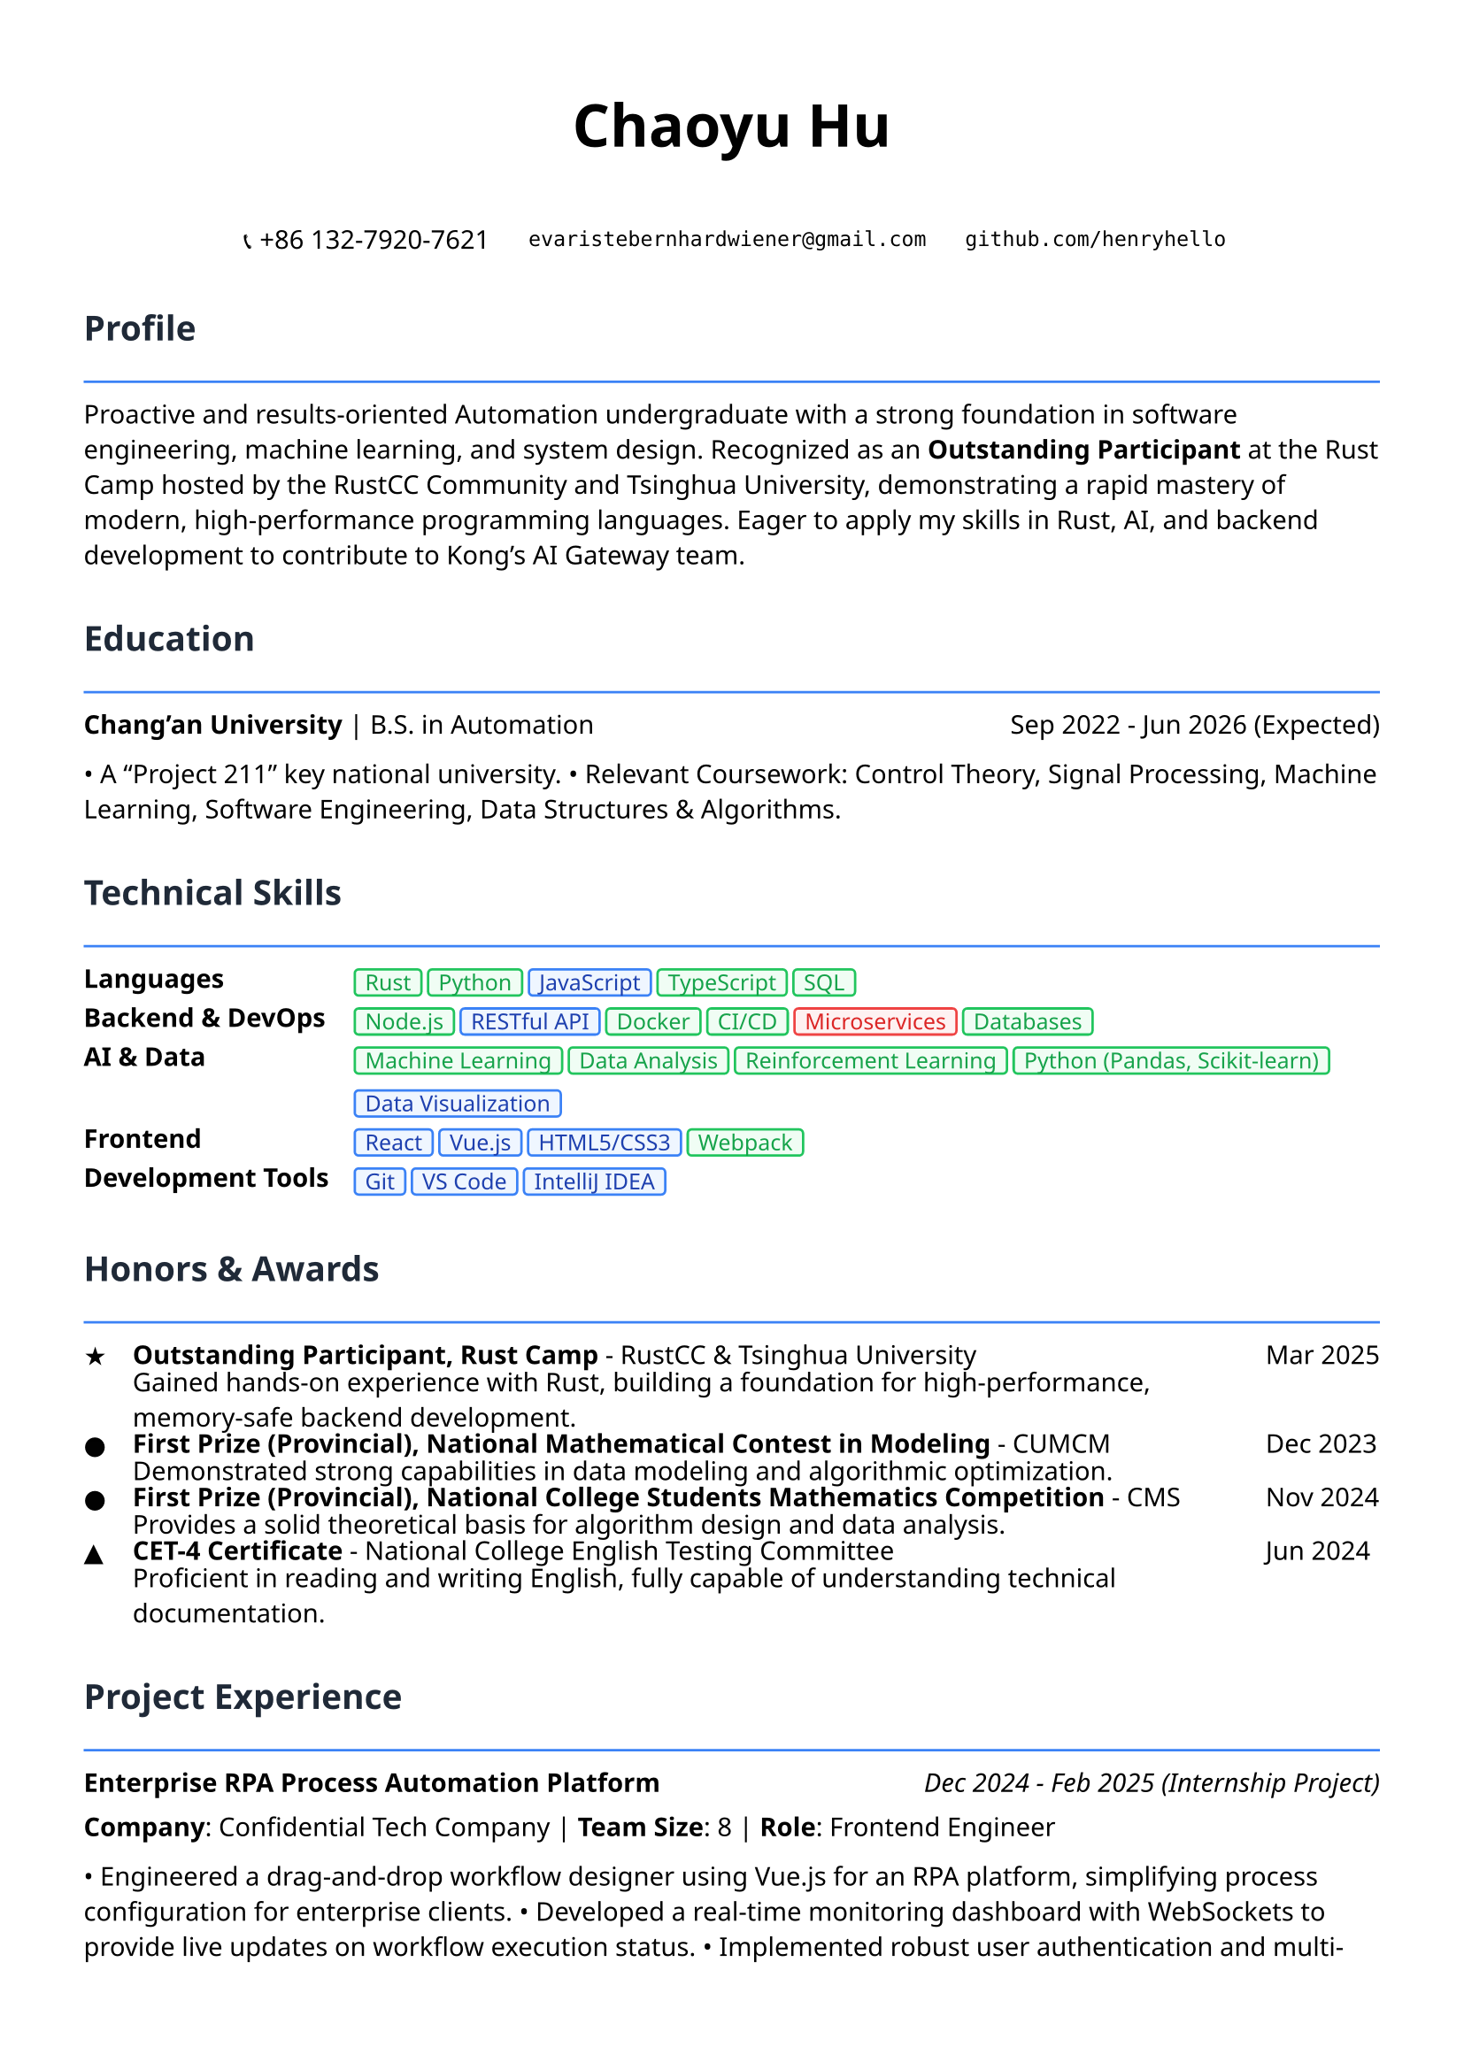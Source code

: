 // Page setup
#set page(
  paper: "a4",
  margin: (x: 1.2cm, y: 1.5cm),
)

// Font setup
#set text(
  font: ("Noto Sans", "Noto Serif", "DejaVu Sans"),
  size: 10.5pt,
)

// Section title style
#let section_title(title) = [
  #text(
    size: 14pt,
    weight: "bold",
    fill: rgb("#1f2937")
  )[#title]
  #line(length: 100%, stroke: 1pt + rgb("#3b82f6"))
  #v(-0.3em)
]

// Project item style
#let project_item(title, period, desc) = [
  #grid(
    columns: (1fr, auto),
    [*#title*],
    [#text(style: "italic")[#period]]
  )
  #v(-0.2em)
  #desc
  #v(0.3em)
]

// Skill tag style
#let skill_tag(skill, level: "expert") = {
  let color = if level == "expert" {
    (bg: rgb("#eff6ff"), border: rgb("#3b82f6"), text: rgb("#1e40af"))
  } else if level == "proficient" {
    (bg: rgb("#f0fdf4"), border: rgb("#22c55e"), text: rgb("#16a34a"))
  } else {
    (bg: rgb("#fef2f2"), border: rgb("#ef4444"), text: rgb("#dc2626"))
  }
  
  box(
    fill: color.bg,
    inset: (x: 0.4em, y: 0.2em),
    radius: 0.2em,
    stroke: 1pt + color.border,
    [#text(size: 9pt, fill: color.text)[#skill]]
  )
}

// ================================
// Header
// ================================

#align(center)[
  #text(size: 24pt, weight: "bold")[Chaoyu Hu]
  
  #v(0.5em)
  
  #grid(
    columns: (auto, auto, auto),
    gutter: 1.5em,
    [📞 +86 132-7920-7621],
    [`evaristebernhardwiener@gmail.com`],
    [`github.com/henryhello`]
  )
]

#v(1em)

// ================================
// Profile
// ================================

#section_title("Profile")

Proactive and results-oriented Automation undergraduate with a strong foundation in software engineering, machine learning, and system design. Recognized as an *Outstanding Participant* at the Rust Camp hosted by the RustCC Community and Tsinghua University, demonstrating a rapid mastery of modern, high-performance programming languages. Eager to apply my skills in Rust, AI, and backend development to contribute to Kong's AI Gateway team.

#v(0.8em)

// ================================
// Education
// ================================

#section_title("Education")

#grid(
  columns: (1fr, auto),
  [*Chang'an University* | B.S. in Automation],
  [Sep 2022 - Jun 2026 (Expected)]
)

• A "Project 211" key national university.
• Relevant Coursework: Control Theory, Signal Processing, Machine Learning, Software Engineering, Data Structures & Algorithms.

#v(0.8em)

// ================================
// Technical Skills
// ================================

#section_title("Technical Skills")

#grid(
  columns: (auto, 1fr),
  column-gutter: 1em,
  row-gutter: 0.5em,
  
  [*Languages*],[#skill_tag("Rust", level: "proficient") #skill_tag("Python", level: "proficient") #skill_tag("JavaScript", level: "expert") #skill_tag("TypeScript", level: "proficient") #skill_tag("SQL", level: "proficient")],

  [*Backend & DevOps*],[#skill_tag("Node.js", level: "proficient") #skill_tag("RESTful API", level: "expert") #skill_tag("Docker", level: "proficient") #skill_tag("CI/CD", level: "proficient") #skill_tag("Microservices", level: "basic") #skill_tag("Databases", level: "proficient")],

  [*AI & Data*],[#skill_tag("Machine Learning", level: "proficient") #skill_tag("Data Analysis", level: "proficient") #skill_tag("Reinforcement Learning", level: "proficient") #skill_tag("Python (Pandas, Scikit-learn)", level: "proficient") #skill_tag("Data Visualization", level: "expert")],

  [*Frontend*],[#skill_tag("React", level: "expert") #skill_tag("Vue.js", level: "expert") #skill_tag("HTML5/CSS3", level: "expert") #skill_tag("Webpack", level: "proficient")],

  [*Development Tools*],[#skill_tag("Git", level: "expert") #skill_tag("VS Code", level: "expert") #skill_tag("IntelliJ IDEA", level: "expert")],
)

#v(0.8em)

// ================================
// Honors & Awards
// ================================

#section_title("Honors & Awards")

#grid(
  columns: (auto, 1fr, auto),
  column-gutter: 1em,
  row-gutter: 0.3em,
  
  [★], [*Outstanding Participant, Rust Camp* - RustCC & Tsinghua University], [Mar 2025],
  [], [Gained hands-on experience with Rust, building a foundation for high-performance, memory-safe backend development.], [],
  
  [●], [*First Prize (Provincial), National Mathematical Contest in Modeling* - CUMCM], [Dec 2023],
  [], [Demonstrated strong capabilities in data modeling and algorithmic optimization.], [],
  
  [●], [*First Prize (Provincial), National College Students Mathematics Competition* - CMS], [Nov 2024],
  [], [Provides a solid theoretical basis for algorithm design and data analysis.], [],

  [▲], [*CET-4 Certificate* - National College English Testing Committee], [Jun 2024],
  [], [Proficient in reading and writing English, fully capable of understanding technical documentation.], [],
)

#v(0.8em)

// ================================
// Project Experience
// ================================

#section_title("Project Experience")

#project_item(
  "Enterprise RPA Process Automation Platform",
  "Dec 2024 - Feb 2025 (Internship Project)",
  [
    *Company*: Confidential Tech Company | *Team Size*: 8 | *Role*: Frontend Engineer
    
    • Engineered a drag-and-drop workflow designer using Vue.js for an RPA platform, simplifying process configuration for enterprise clients.
    • Developed a real-time monitoring dashboard with WebSockets to provide live updates on workflow execution status.
    • Implemented robust user authentication and multi-tenant isolation, enhancing platform security and scalability.
    • Optimized frontend performance, reducing initial page load time by 60% and significantly improving user experience.
    
    *Key Technologies*: Vue.js, JavaScript, WebSocket, Element UI, Echarts
  ]
)

#project_item(
  "Intelligent Data Analysis & Visualization System",
  "Sep 2023 - Jan 2024",
  [
    *Project Type*: Full-Stack Data-Driven Web Application
    
    • Built a data analysis platform from scratch using React and Node.js, supporting ingestion from multiple data sources.
    • Integrated machine learning algorithms to enable intelligent data analysis and predictive functionalities.
    • Developed interactive data visualization components with D3.js, allowing for custom charts and dynamic dashboards.
    • Engineered an automated reporting feature with scheduled delivery, improving data accessibility for stakeholders.
    
    *Key Technologies*: React, Node.js, Python, D3.js, MongoDB, Machine Learning
  ]
)

#project_item(
  "Reinforcement Learning for Autonomous Path Planning",
  "Sep 2023 - Jun 2024",
  [
    *Project Type*: Provincial Undergrad. Innovation Project | *Advisor*: Prof. Changpeng Wang
    
    • Researched and implemented a Deep Q-Network (DQN) based algorithm for intelligent agent path planning.
    • Constructed a multi-agent simulation environment to validate the algorithm's convergence and stability.
    • The research provides a foundational algorithm for hardware like drones and AGVs, showcasing strong AI and systems-thinking skills.
    
    *Key Technologies*: Python, Reinforcement Learning, Robotics Control, Algorithm Optimization
  ]
)

#v(1em)

#align(center)[
  #text(size: 9pt, style: "italic", fill: rgb("#3b82f6"))[
    "Passionate about building high-performance systems and intelligent applications."
  ]
]